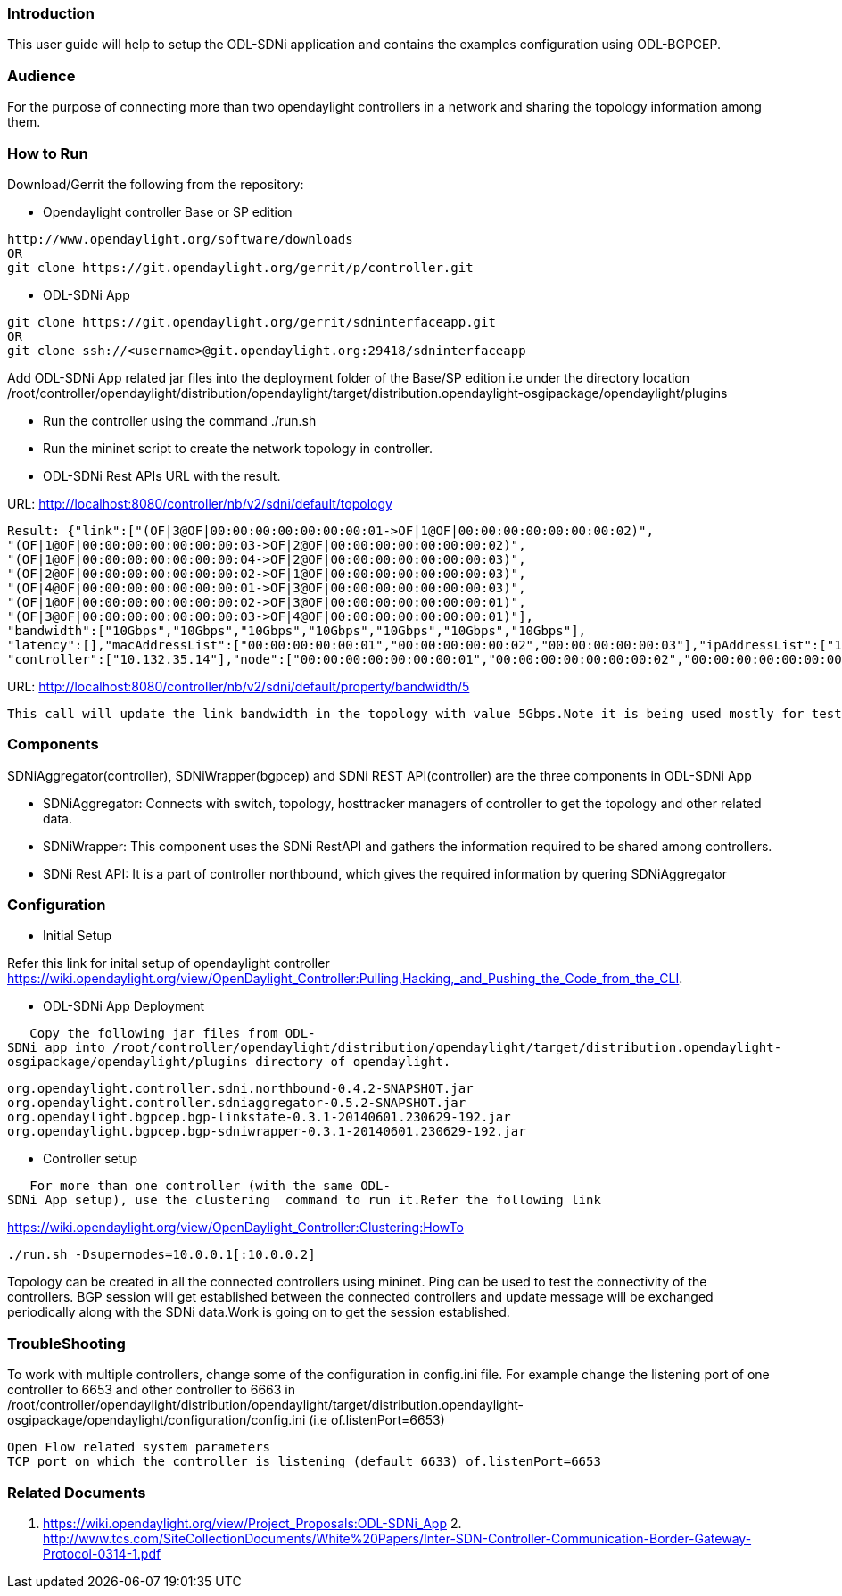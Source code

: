 [[introduction]]
=== Introduction

This user guide will help to setup the ODL-SDNi application and contains
the examples configuration using ODL-BGPCEP.

[[audience]]
=== Audience

For the purpose of connecting more than two opendaylight controllers in
a network and sharing the topology information among them.

[[how-to-run]]
=== How to Run

Download/Gerrit the following from the repository:

* Opendaylight controller Base or SP edition

--------------------------------------------------------------
http://www.opendaylight.org/software/downloads 
OR
git clone https://git.opendaylight.org/gerrit/p/controller.git
--------------------------------------------------------------

* ODL-SDNi App

---------------------------------------------------------------------
git clone https://git.opendaylight.org/gerrit/sdninterfaceapp.git
OR
git clone ssh://<username>@git.opendaylight.org:29418/sdninterfaceapp
---------------------------------------------------------------------

Add ODL-SDNi App related jar files into the deployment folder of the
Base/SP edition i.e under the directory location
/root/controller/opendaylight/distribution/opendaylight/target/distribution.opendaylight-osgipackage/opendaylight/plugins

* Run the controller using the command ./run.sh

* Run the mininet script to create the network topology in controller.

* ODL-SDNi Rest APIs URL with the result.

URL: http://localhost:8080/controller/nb/v2/sdni/default/topology

----------------------------------------------------------------------------------------------------------------------------------
Result: {"link":["(OF|3@OF|00:00:00:00:00:00:00:01->OF|1@OF|00:00:00:00:00:00:00:02)",
"(OF|1@OF|00:00:00:00:00:00:00:03->OF|2@OF|00:00:00:00:00:00:00:02)",
"(OF|1@OF|00:00:00:00:00:00:00:04->OF|2@OF|00:00:00:00:00:00:00:03)",
"(OF|2@OF|00:00:00:00:00:00:00:02->OF|1@OF|00:00:00:00:00:00:00:03)",
"(OF|4@OF|00:00:00:00:00:00:00:01->OF|3@OF|00:00:00:00:00:00:00:03)",
"(OF|1@OF|00:00:00:00:00:00:00:02->OF|3@OF|00:00:00:00:00:00:00:01)",
"(OF|3@OF|00:00:00:00:00:00:00:03->OF|4@OF|00:00:00:00:00:00:00:01)"],
"bandwidth":["10Gbps","10Gbps","10Gbps","10Gbps","10Gbps","10Gbps","10Gbps"],
"latency":[],"macAddressList":["00:00:00:00:00:01","00:00:00:00:00:02","00:00:00:00:00:03"],"ipAddressList":["10.0.0.1"],
"controller":["10.132.35.14"],"node":["00:00:00:00:00:00:00:01","00:00:00:00:00:00:00:02","00:00:00:00:00:00:00:03"],"host":["1"]}
----------------------------------------------------------------------------------------------------------------------------------

URL:
http://localhost:8080/controller/nb/v2/sdni/default/property/bandwidth/5

---------------------------------------------------------------------------------------------------------------------------
This call will update the link bandwidth in the topology with value 5Gbps.Note it is being used mostly for testing purpose.
---------------------------------------------------------------------------------------------------------------------------

[[components]]
=== Components

SDNiAggregator(controller), SDNiWrapper(bgpcep) and SDNi REST
API(controller) are the three components in ODL-SDNi App

* SDNiAggregator: Connects with switch, topology, hosttracker managers
of controller to get the topology and other related data.
* SDNiWrapper: This component uses the SDNi RestAPI and gathers the
information required to be shared among controllers.
* SDNi Rest API: It is a part of controller northbound, which gives the
required information by quering SDNiAggregator

[[configuration]]
=== Configuration

* Initial Setup

Refer this link for inital setup of opendaylight controller
https://wiki.opendaylight.org/view/OpenDaylight_Controller:Pulling,Hacking,_and_Pushing_the_Code_from_the_CLI.

* ODL-SDNi App Deployment

`   Copy the following jar files from ODL-SDNi app into /root/controller/opendaylight/distribution/opendaylight/target/distribution.opendaylight-osgipackage/opendaylight/plugins directory of opendaylight. `

---------------------------------------------------------------------
org.opendaylight.controller.sdni.northbound-0.4.2-SNAPSHOT.jar
org.opendaylight.controller.sdniaggregator-0.5.2-SNAPSHOT.jar
org.opendaylight.bgpcep.bgp-linkstate-0.3.1-20140601.230629-192.jar
org.opendaylight.bgpcep.bgp-sdniwrapper-0.3.1-20140601.230629-192.jar
---------------------------------------------------------------------

* Controller setup

`   For more than one controller (with the same ODL-SDNi App setup), use the clustering  command to run it.Refer the following link `

https://wiki.opendaylight.org/view/OpenDaylight_Controller:Clustering:HowTo

-----------------------------------------
./run.sh -Dsupernodes=10.0.0.1[:10.0.0.2]
-----------------------------------------

Topology can be created in all the connected controllers using mininet.
Ping can be used to test the connectivity of the controllers. BGP
session will get established between the connected controllers and
update message will be exchanged periodically along with the SDNi
data.Work is going on to get the session established.

[[troubleshooting]]
=== TroubleShooting

To work with multiple controllers, change some of the configuration in
config.ini file. For example change the listening port of one controller
to 6653 and other controller to 6663 in
/root/controller/opendaylight/distribution/opendaylight/target/distribution.opendaylight-osgipackage/opendaylight/configuration/config.ini
(i.e of.listenPort=6653)

-------------------------------------------------------------------------------
Open Flow related system parameters 
TCP port on which the controller is listening (default 6633) of.listenPort=6653
-------------------------------------------------------------------------------

[[related-documents]]
=== Related Documents

1.  https://wiki.opendaylight.org/view/Project_Proposals:ODL-SDNi_App
2. 
http://www.tcs.com/SiteCollectionDocuments/White%20Papers/Inter-SDN-Controller-Communication-Border-Gateway-Protocol-0314-1.pdf

